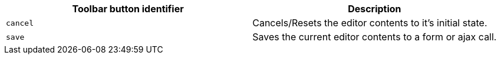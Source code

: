 [cols=",",options="header",]
|===
|Toolbar button identifier |Description
|`+cancel+` |Cancels/Resets the editor contents to it's initial state.
|`+save+` |Saves the current editor contents to a form or ajax call.
|===
